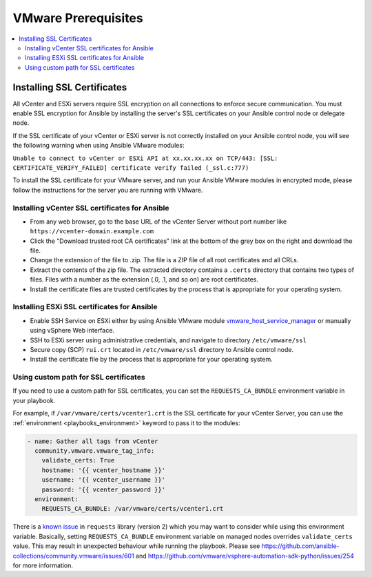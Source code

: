 .. _vmware_requirements:

********************
VMware Prerequisites
********************

.. contents::
   :local:

Installing SSL Certificates
===========================

All vCenter and ESXi servers require SSL encryption on all connections to enforce secure communication. You must enable SSL encryption for Ansible by installing the server's SSL certificates on your Ansible control node or delegate node.

If the SSL certificate of your vCenter or ESXi server is not correctly installed on your Ansible control node, you will see the following warning when using Ansible VMware modules:

``Unable to connect to vCenter or ESXi API at xx.xx.xx.xx on TCP/443: [SSL: CERTIFICATE_VERIFY_FAILED] certificate verify failed (_ssl.c:777)``

To install the SSL certificate for your VMware server,  and run your Ansible VMware modules in encrypted mode, please follow the instructions for the server you are running with VMware.

Installing vCenter SSL certificates for Ansible
-----------------------------------------------

* From any web browser, go to the base URL of the vCenter Server without port number like ``https://vcenter-domain.example.com``

* Click the "Download trusted root CA certificates" link at the bottom of the grey box on the right and download the file.

* Change the extension of the file to .zip. The file is a ZIP file of all root certificates and all CRLs.

* Extract the contents of the zip file. The extracted directory contains a ``.certs`` directory that contains two types of files. Files with a number as the extension (.0, .1, and so on) are root certificates.

* Install the certificate files are trusted certificates by the process that is appropriate for your operating system.


Installing ESXi SSL certificates for Ansible
--------------------------------------------

* Enable SSH Service on ESXi either by using Ansible VMware module `vmware_host_service_manager <https://github.com/ansible-collections/vmware/blob/main/plugins/modules/vmware_host_config_manager.py>`_ or manually using vSphere Web interface.

* SSH to ESXi server using administrative credentials, and navigate to directory ``/etc/vmware/ssl``

* Secure copy (SCP) ``rui.crt`` located in ``/etc/vmware/ssl`` directory to Ansible control node.

* Install the certificate file by the process that is appropriate for your operating system.

Using custom path for SSL certificates
--------------------------------------

If you need to use a custom path for SSL certificates, you can set the ``REQUESTS_CA_BUNDLE`` environment variable in your playbook.

For example, if ``/var/vmware/certs/vcenter1.crt`` is the SSL certificate for your vCenter Server, you can use the :ref:`environment <playbooks_environment>` keyword to pass it to the modules:

.. code-block:: yaml

   - name: Gather all tags from vCenter
     community.vmware.vmware_tag_info:
       validate_certs: True
       hostname: '{{ vcenter_hostname }}'
       username: '{{ vcenter_username }}'
       password: '{{ vcenter_password }}'
     environment:
       REQUESTS_CA_BUNDLE: /var/vmware/certs/vcenter1.crt

There is a `known issue <https://github.com/psf/requests/issues/3829>`_ in ``requests`` library (version 2) which you may want to consider while using this environment variable. Basically, setting ``REQUESTS_CA_BUNDLE`` environment variable on managed nodes overrides ``validate_certs`` value. This may result in unexpected behaviour while running the playbook. Please see https://github.com/ansible-collections/community.vmware/issues/601 and https://github.com/vmware/vsphere-automation-sdk-python/issues/254 for more information.